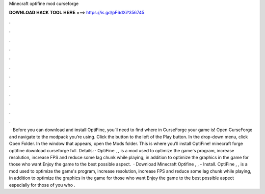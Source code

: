 Minecraft optifine mod curseforge

𝐃𝐎𝐖𝐍𝐋𝐎𝐀𝐃 𝐇𝐀𝐂𝐊 𝐓𝐎𝐎𝐋 𝐇𝐄𝐑𝐄 ===> https://is.gd/pF6dXi?356745

.

.

.

.

.

.

.

.

.

.

.

.

 · Before you can download and install OptiFine, you’ll need to find where in CurseForge your game is! Open CurseForge and navigate to the modpack you’re using. Click the button to the left of the Play button. In the drop-down menu, click Open Folder. In the window that appears, open the Mods folder. This is where you’ll install OptiFine! minecraft forge optifine download curseforge full. Details: · OptiFine , , is a mod used to optimize the game's program, increase resolution, increase FPS and reduce some lag chunk while playing, in addition to optimize the graphics in the game for those who want Enjoy the game to the best possible aspect.  · Download Minecraft Optifine , , - Install. OptiFine , , is a mod used to optimize the game's program, increase resolution, increase FPS and reduce some lag chunk while playing, in addition to optimize the graphics in the game for those who want Enjoy the game to the best possible aspect especially for those of you who .